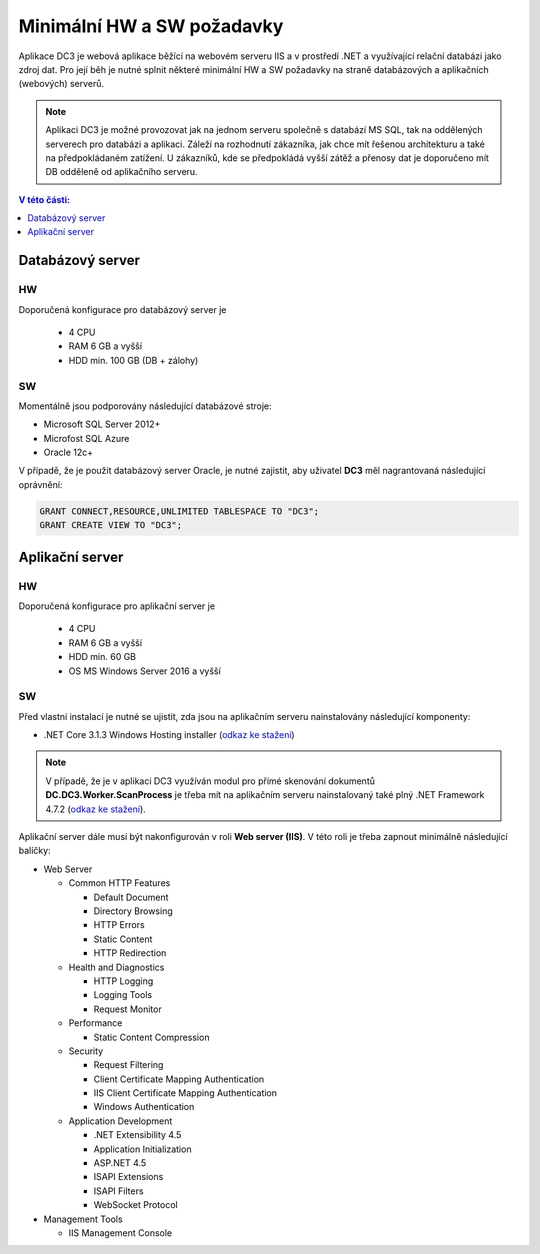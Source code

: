 .. DC3 documentation master file, created by
   sphinx-quickstart on Mon Aug  8 17:09:32 2016.
   You can adapt this file completely to your liking, but it should at least
   contain the root `toctree` directive.

Minimální HW a SW požadavky
===============================

Aplikace DC3 je webová aplikace běžící na webovém serveru IIS a v prostředí .NET a využívající relační databázi jako zdroj dat. 
Pro její běh je nutné splnit některé minimální HW a SW požadavky na straně databázových a aplikačních (webových) serverů.

.. note:: Aplikaci DC3 je možné provozovat jak na jednom serveru společně s databází MS SQL, tak na oddělených serverech pro databázi a aplikaci. Záleží na rozhodnutí zákazníka, jak chce mít řešenou architekturu a také na předpokládaném zatížení. U zákazníků, kde se předpokládá vyšší zátěž a přenosy dat je doporučeno mít DB odděleně od aplikačního serveru. 

.. contents:: V této části:
  :local:
  :depth: 1

Databázový server
^^^^^^^^^^^^^^^^^^^^^^^^^^^^^^^^^^^

HW
----------
Doporučená konfigurace pro databázový server je

 - 4 CPU
 - RAM 6 GB a vyšší
 - HDD min. 100 GB (DB + zálohy)
 
SW
---------
Momentálně jsou podporovány následující databázové stroje:

- Microsoft SQL Server 2012+
- Microfost SQL Azure
- Oracle 12c+ 

V případě, že je použit databázový server Oracle, je nutné zajistit, aby uživatel **DC3** měl nagrantovaná následující oprávnění:

.. code-block:: sql

   GRANT CONNECT,RESOURCE,UNLIMITED TABLESPACE TO "DC3";
   GRANT CREATE VIEW TO "DC3";

Aplikační server
^^^^^^^^^^^^^^^^^^^^^^^^^^^^^^^^^^^

HW
----------
Doporučená konfigurace pro aplikační server je

 - 4 CPU
 - RAM 6 GB a vyšší
 - HDD min. 60 GB
 - OS MS Windows Server 2016 a vyšší

SW
---------
Před vlastní instalací je nutné se ujistit, zda jsou na aplikačním serveru nainstalovány následující komponenty:

- .NET Core 3.1.3 Windows Hosting installer (`odkaz ke stažení <https://dotnet.microsoft.com/download/dotnet-core/thank-you/runtime-aspnetcore-3.1.3-windows-hosting-bundle-installer>`__)

.. note:: V případě, že je v aplikaci DC3 využíván modul pro přímé skenování dokumentů **DC.DC3.Worker.ScanProcess** je třeba mít na aplikačním serveru nainstalovaný také plný .NET Framework 4.7.2 (`odkaz ke stažení <https://dotnet.microsoft.com/download/thank-you/net472>`__).

Aplikační server dále musí být nakonfigurován v roli **Web server (IIS)**. V této roli je třeba zapnout minimálně následující balíčky:

- Web Server

  - Common HTTP Features
  
    - Default Document
    - Directory Browsing
    - HTTP Errors
    - Static Content
    - HTTP Redirection
    
  - Health and Diagnostics
  
    - HTTP Logging
    - Logging Tools
    - Request Monitor
    
  - Performance
  
    - Static Content Compression
        
  - Security
  
    - Request Filtering
    - Client Certificate Mapping Authentication    
    - IIS Client Certificate Mapping Authentication     
    - Windows Authentication      
    
  - Application Development
                                 
    - .NET Extensibility 4.5
    - Application Initialization     
    - ASP.NET 4.5
    - ISAPI Extensions
    - ISAPI Filters
    - WebSocket Protocol    
    
- Management Tools

  - IIS Management Console

.. image:: /img/RoleIIS.png  




